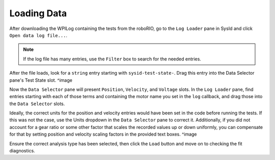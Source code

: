Loading Data
============

After downloading the WPILog containing the tests from the roboRIO, go to the ``Log Loader`` pane in SysId and click ``Open data log file...``.

.. note:: If the log file has many entries, use the ``Filter`` box to search for the needed entries.

After the file loads, look for a ``string`` entry starting with ``sysid-test-state-``. Drag this entry into the Data Selector pane's Test State slot.
^image

Now the ``Data Selector`` pane will present ``Position``, ``Velocity``, and ``Voltage`` slots. In the ``Log Loader`` pane, find entries starting with each of those terms and containing the motor name you set in the ``log`` callback, and drag those into the ``Data Selector`` slots.

Ideally, the correct units for the position and velocity entries would have been set in the code before running the tests. If this was not the case, use the Units dropdown in the ``Data Selector`` pane to correct it. Additionally, if you did not account for a gear ratio or some other factor that scales the recorded values up or down uniformly, you can compensate for that by setting position and velocity scaling factors in the provided text boxes.
^image

Ensure the correct analysis type has been selected, then click the ``Load`` button and move on to checking the fit diagnostics.